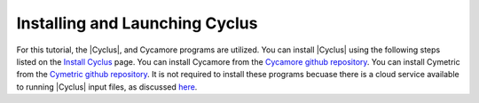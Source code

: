 Installing and Launching Cyclus
===============================

For this tutorial, the |Cyclus|, and Cycamore programs are utilized. You can
install |Cyclus| using the following steps listed on the `Install Cyclus <http://fuelcycle.org/user/install.html>`_ page.
You can install Cycamore from the `Cycamore github repository <https://github.com/cyclus/cycamore>`_. 
You can install Cymetric from the `Cymetric github repository <https://github.com/cyclus/cymetric>`_. It is not required to 
install these programs becuase there is a cloud service available to running |Cyclus| input files, as discussed 
`here <https://fuelcycle.org/user/launch_cyclus.html>`_.


